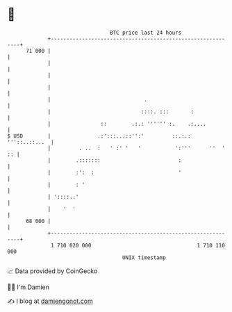 * 👋

#+begin_example
                                    BTC price last 24 hours                    
                +------------------------------------------------------------+ 
         71 000 |                                                            | 
                |                                                            | 
                |                                                            | 
                |                                                            | 
                |                              .                             | 
                |                             ::::. :::       :              | 
                |                ::        .:.: '''''' :.    .:....          | 
   $ USD        |               .:':::...::'':'         ::.:.: '''::..::...  | 
                |         . ..  :   ' :' '   '           ':'''      ''  ' :: | 
                |        .:::::::                         :                  | 
                |        :':  :                           '                  | 
                |        : '                                                 | 
                | '::::..'                                                   | 
                |    '  '                                                    | 
         68 000 |                                                            | 
                +------------------------------------------------------------+ 
                 1 710 020 000                                  1 710 110 000  
                                        UNIX timestamp                         
#+end_example
📈 Data provided by CoinGecko

🧑‍💻 I'm Damien

✍️ I blog at [[https://www.damiengonot.com][damiengonot.com]]
